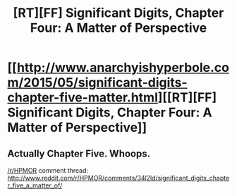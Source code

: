 #+TITLE: [RT][FF] Significant Digits, Chapter Four: A Matter of Perspective

* [[http://www.anarchyishyperbole.com/2015/05/significant-digits-chapter-five-matter.html][[RT][FF] Significant Digits, Chapter Four: A Matter of Perspective]]
:PROPERTIES:
:Author: mrphaethon
:Score: 16
:DateUnix: 1430533781.0
:DateShort: 2015-May-02
:END:

** Actually Chapter Five. Whoops.

[[/r/HPMOR]] comment thread: [[http://www.reddit.com/r/HPMOR/comments/34l2ld/significant_digits_chapter_five_a_matter_of/]]
:PROPERTIES:
:Author: mrphaethon
:Score: 4
:DateUnix: 1430536600.0
:DateShort: 2015-May-02
:END:
